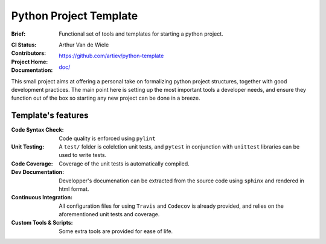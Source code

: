 Python Project Template
=======================

:Brief:
    Functional set of tools and templates for starting a python project.
:CI Status:
    .. image:: https://travis-ci.org/artiev/python-template.svg?branch=master
        :target: https://travis-ci.org/artiev/python-template
    .. image:: https://codecov.io/gh/artiev/python-template/branch/master/graph/badge.svg
        :target: https://codecov.io/gh/artiev/python-template
:Contributors:
    Arthur Van de Wiele
:Project Home:
    https://github.com/artiev/python-template
:Documentation:
    `doc/ <doc/>`_


This small project aims at offering a personal take on formalizing python 
project structures, together with good development practices. The main point
here is setting up the most important tools a developer needs, and ensure
they function out of the box so starting any new project can be done in a
breeze.

Template's features
-------------------

:Code Syntax Check:
    Code quality is enforced using ``pylint``
:Unit Testing:
    A ``test/`` folder is colelction unit tests, and ``pytest`` in
    conjunction with ``unittest`` libraries can be used to write tests.
:Code Coverage:
    Coverage of the unit tests is automatically compiled.
:Dev Documentation:
    Developper's documenation can be extracted from the source code using
    ``sphinx`` and rendered in html format.
:Continuous Integration:
    All configuration files for using ``Travis`` and ``Codecov`` is already
    provided, and relies on the aforementioned unit tests and coverage.
:Custom Tools & Scripts:
    Some extra tools are provided for ease of life.
